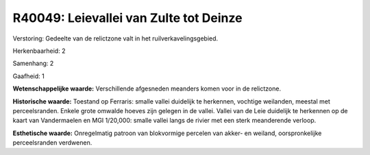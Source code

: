 R40049: Leievallei van Zulte tot Deinze
=======================================

Verstoring:
Gedeelte van de relictzone valt in het ruilverkavelingsgebied.

Herkenbaarheid: 2

Samenhang: 2

Gaafheid: 1

**Wetenschappelijke waarde:**
Verschillende afgesneden meanders komen voor in de relictzone.

**Historische waarde:**
Toestand op Ferraris: smalle vallei duidelijk te herkennen, vochtige
weilanden, meestal met perceelsranden. Enkele grote omwalde hoeves zijn
gelegen in de vallei. Vallei van de Leie duidelijk te herkennen op de
kaart van Vandermaelen en MGI 1/20,000: smalle vallei langs de rivier
met een sterk meanderende verloop.

**Esthetische waarde:**
Onregelmatig patroon van blokvormige percelen van akker- en weiland,
oorspronkelijke perceelsranden verdwenen.



